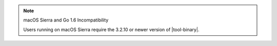 .. note:: macOS Sierra and Go 1.6 Incompatibility

   Users running on macOS Sierra require the 3.2.10 or newer version
   of  |tool-binary|.
